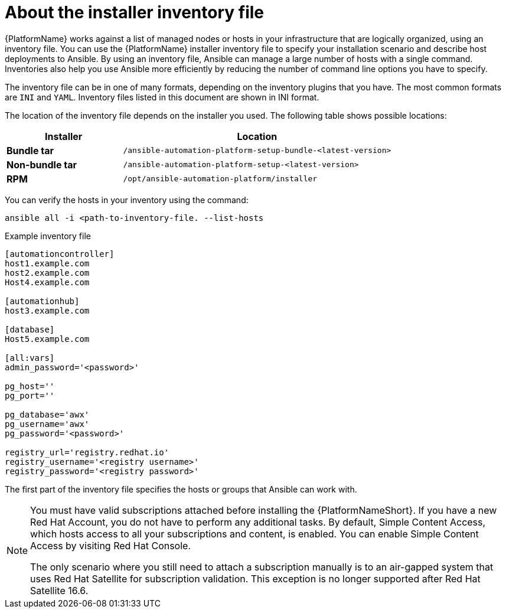 [id="con-inventory-introduction_{context}"]

= About the installer inventory file

{PlatformName} works against a list of managed nodes or hosts in your infrastructure that are logically organized, using an inventory file. 
You can use the {PlatformName} installer inventory file to specify your installation scenario and describe host deployments to Ansible. 
By using an inventory file, Ansible can manage a large number of hosts with a single command. 
Inventories also help you use Ansible more efficiently by reducing the number of command line options you have to specify. 

The inventory file can be in one of many formats, depending on the inventory plugins that you have. 
The most common formats are `INI` and `YAML`. 
Inventory files listed in this document are shown in INI format.

The location of the inventory file depends on the installer you used. 
The following table shows possible locations: 

[cols="30%,70%",options="header"]
|====
| Installer | Location
| *Bundle tar* | `/ansible-automation-platform-setup-bundle-<latest-version>`
| *Non-bundle tar* | `/ansible-automation-platform-setup-<latest-version>`
| *RPM* | `/opt/ansible-automation-platform/installer`
|====

You can verify the hosts in your inventory using the command:

[options="nowrap" subs="+quotes,attributes"]
----
ansible all -i <path-to-inventory-file. --list-hosts
----

.Example inventory file

[options="nowrap" subs="+quotes,attributes"]
----
[automationcontroller]
host1.example.com
host2.example.com
Host4.example.com

[automationhub]
host3.example.com

[database]
Host5.example.com

[all:vars]
admin_password='<password>'

pg_host=''
pg_port=''

pg_database='awx'
pg_username='awx'
pg_password='<password>'

registry_url='registry.redhat.io'
registry_username='<registry username>'
registry_password='<registry password>'
----

The first part of the inventory file specifies the hosts or groups that Ansible can work with. 

[NOTE]
====
You must have valid subscriptions attached before installing the {PlatformNameShort}. If you have a new Red Hat Account, you do not have to perform any additional tasks. By default, Simple Content Access, which hosts access to all your subscriptions and content, is enabled. You can enable Simple Content Access by visiting Red Hat Console. 

The only scenario where you still need to attach a subscription manually is to an air-gapped system that uses Red Hat Satellite for subscription validation. This exception is no longer supported after Red Hat Satellite 16.6.
====
